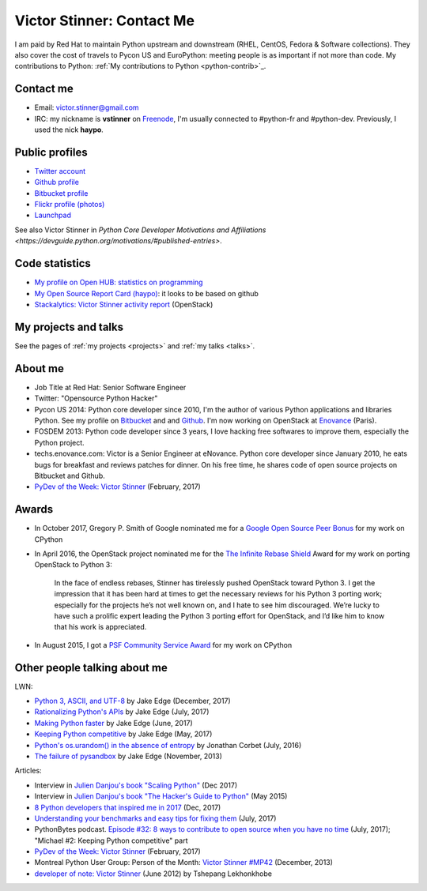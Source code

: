 .. _victor-stinner:

++++++++++++++++++++++++++
Victor Stinner: Contact Me
++++++++++++++++++++++++++

I am paid by Red Hat to maintain Python upstream and downstream (RHEL, CentOS,
Fedora & Software collections). They also cover the cost of travels to Pycon US
and EuroPython: meeting people is as important if not more than code. My
contributions to Python: :ref:`My contributions to Python <python-contrib>`_.

Contact me
==========

* Email: victor.stinner@gmail.com
* IRC: my nickname is **vstinner** on `Freenode <https://freenode.net/>`_,
  I'm usually connected to #python-fr and #python-dev. Previously, I used
  the nick **haypo**.


Public profiles
===============

- `Twitter account <https://twitter.com/VictorStinner>`_
- `Github profile <http://github.com/vstinner/>`_
- `Bitbucket profile <https://bitbucket.org/vstinner/>`_
- `Flickr profile (photos) <http://www.flickr.com/photos/haypo/>`_
- `Launchpad <https://launchpad.net/~victor-stinner>`_

See also Victor Stinner in `Python Core Developer Motivations and Affiliations
<https://devguide.python.org/motivations/#published-entries>`.


Code statistics
===============

- `My profile on Open HUB: statistics on programming
  <https://www.openhub.net/accounts/haypo>`_
- `My Open Source Report Card (haypo) <http://osrc.dfm.io/haypo>`_: it looks
  to be based on github
- `Stackalytics: Victor Stinner activity report
  <http://stackalytics.com/report/users/victor-stinner>`_ (OpenStack)


My projects and talks
=====================

See the pages of :ref:`my projects <projects>` and :ref:`my talks <talks>`.


About me
========

* Job Title at Red Hat: Senior Software Engineer
* Twitter: "Opensource Python Hacker"
* Pycon US 2014: Python core developer since 2010, I'm the author of various
  Python applications and libraries Python. See my profile on `Bitbucket
  <https://bitbucket.org/vstinner/>`_ and and `Github
  <http://github.com/vstinner/>`_.  I'm now working on OpenStack at `Enovance
  <http://www.enovance.com>`_ (Paris).
* FOSDEM 2013: Python code developer since 3 years, I love hacking free
  softwares to improve them, especially the Python project.
* techs.enovance.com: Victor is a Senior Engineer at eNovance. Python core
  developer since January 2010, he eats bugs for breakfast and reviews patches
  for dinner. On his free time, he shares code of open source projects on
  Bitbucket and Github.
* `PyDev of the Week: Victor Stinner
  <https://www.blog.pythonlibrary.org/2017/02/27/pydev-of-the-week-victor-stinner/>`_
  (February, 2017)


Awards
======

* In October 2017, Gregory P. Smith of Google nominated me for a `Google Open
  Source Peer Bonus
  <https://opensource.googleblog.com/2017/10/more-open-source-peer-bonus-winners.html>`_
  for my work on CPython
* In April 2016, the OpenStack project nominated me for the `The Infinite
  Rebase Shield
  <http://superuser.openstack.org/articles/openstack-community-contributor-awards-recognize-unsung-heroes/>`_
  Award for my work on porting OpenStack to Python 3:

    In the face of endless rebases, Stinner has tirelessly pushed OpenStack
    toward Python 3. I get the impression that it has been hard at times to get
    the necessary reviews for his Python 3 porting work; especially for the
    projects he’s not well known on, and I hate to see him discouraged. We’re
    lucky to have such a prolific expert leading the Python 3 porting effort
    for OpenStack, and I’d like him to know that his work is appreciated.

* In August 2015, I got a `PSF Community Service Award
  <https://www.python.org/community/awards/psf-awards/#august-2015>`_ for my
  work on CPython


Other people talking about me
=============================

LWN:

* `Python 3, ASCII, and UTF-8 <https://lwn.net/Articles/741176/>`_
  by Jake Edge (December, 2017)
* `Rationalizing Python's APIs <https://lwn.net/Articles/727973/>`_
  by Jake Edge (July, 2017)
* `Making Python faster <https://lwn.net/Articles/725114/>`_
  by Jake Edge (June, 2017)
* `Keeping Python competitive <https://lwn.net/Articles/723949/>`_
  by Jake Edge (May, 2017)
* `Python's os.urandom() in the absence of entropy <https://lwn.net/Articles/693189/>`_
  by Jonathan Corbet (July, 2016)
* `The failure of pysandbox <https://lwn.net/Articles/574215/>`_
  by Jake Edge (November, 2013)

Articles:

* Interview in `Julien Danjou's book "Scaling Python"
  <https://scaling-python.com/>`_ (Dec 2017)
* Interview in `Julien Danjou's book "The Hacker's Guide to Python"
  <https://thehackerguidetopython.com/>`_ (May 2015)
* `8 Python developers that inspired me in 2017
  <https://hackernoon.com/8-python-developers-that-inspired-me-in-2017-85cb43b302a0>`_
  (Dec, 2017)
* `Understanding your benchmarks and easy tips for fixing them
  <https://blog.phusion.nl/2017/07/13/understanding-your-benchmarks-and-easy-tips-for-fixing-them/>`_
  (July, 2017)
* PythonBytes podcast.  `Episode #32: 8 ways to contribute to open source when
  you have no time
  <https://pythonbytes.fm/episodes/show/32/8-ways-to-contribute-to-open-source-when-you-have-no-time>`_
  (July, 2017); "Michael #2: Keeping Python competitive" part
* `PyDev of the Week: Victor Stinner
  <https://www.blog.pythonlibrary.org/2017/02/27/pydev-of-the-week-victor-stinner/>`_
  (February, 2017)
* Montreal Python User Group: Person of the Month:
  `Victor Stinner #MP42 <http://www.youtube.com/watch?v=ATncy-ws4NI>`_
  (December, 2013)
* `developer of note: Victor Stinner
  <http://tshepang.net/developer-of-note-victor-stinner>`_ (June 2012)
  by Tshepang Lekhonkhobe

.. image:: paintings_krakow_street.jpg
   :alt: Paintings in a street of Krakow (Poland)
   :align: center
